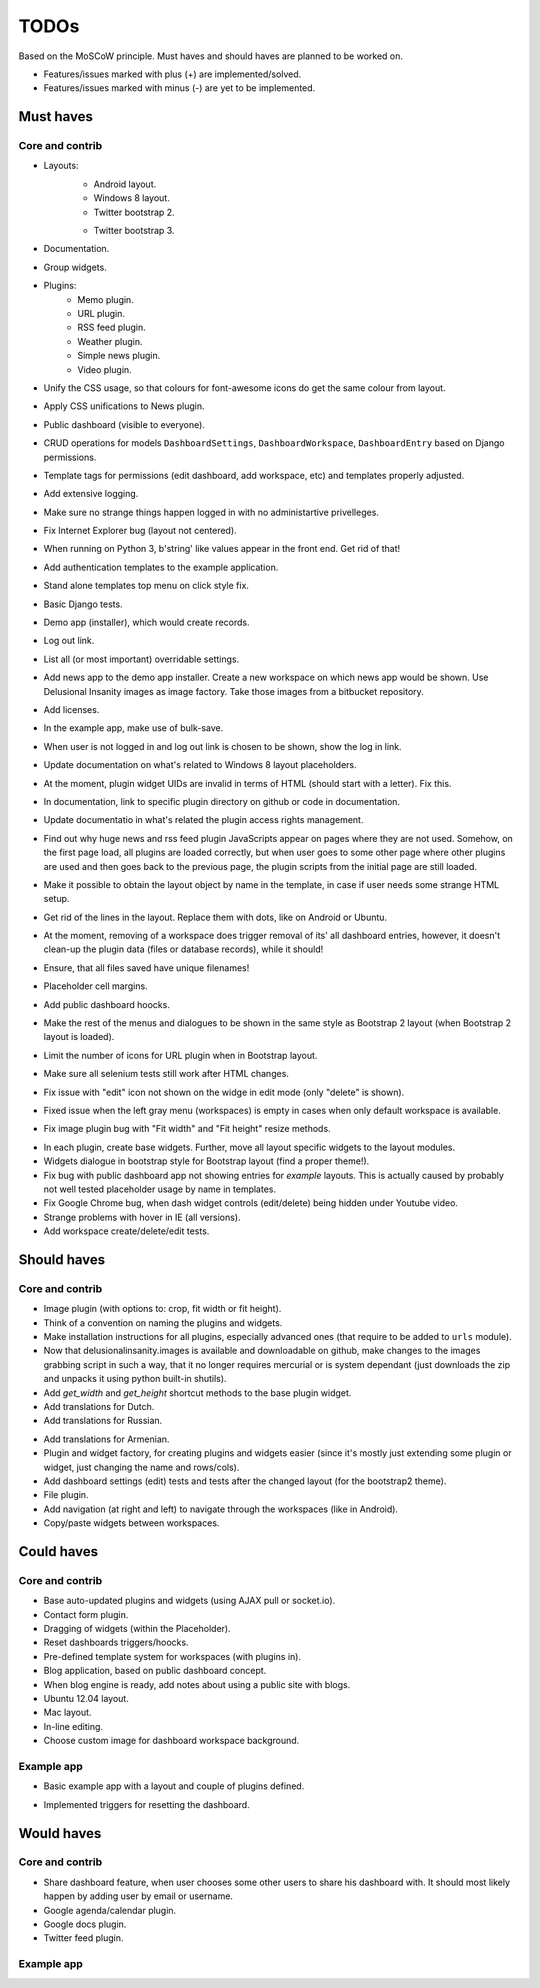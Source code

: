 ===============================================
TODOs
===============================================
Based on the MoSCoW principle. Must haves and should haves are planned to be worked on.

* Features/issues marked with plus (+) are implemented/solved.
* Features/issues marked with minus (-) are yet to be implemented.

Must haves
===============================================
Core and contrib
-----------------------------------------------
+ Layouts:
    + Android layout.
    + Windows 8 layout.
    + Twitter bootstrap 2.
    - Twitter bootstrap 3.
+ Documentation.
+ Group widgets.
+ Plugins:
    + Memo plugin.
    + URL plugin.
    + RSS feed plugin.
    + Weather plugin.
    + Simple news plugin.
    + Video plugin.
+ Unify the CSS usage, so that colours for font-awesome icons do get the same colour from layout.
+ Apply CSS unifications to News plugin.
+ Public dashboard (visible to everyone).
+ CRUD operations for models ``DashboardSettings``, ``DashboardWorkspace``, ``DashboardEntry`` based
  on Django permissions.
+ Template tags for permissions (edit dashboard, add workspace, etc) and templates properly adjusted.
+ Add extensive logging.
+ Make sure no strange things happen logged in with no administartive privelleges.
+ Fix Internet Explorer bug (layout not centered).
+ When running on Python 3, b'string' like values appear in the front end. Get rid of that!
+ Add authentication templates to the example application.
+ Stand alone templates top menu on click style fix.
+ Basic Django tests.
+ Demo app (installer), which would create records.
+ Log out link.
+ List all (or most important) overridable settings.
+ Add news app to the demo app installer. Create a new workspace on which news app would be shown. Use
  Delusional Insanity images as image factory. Take those images from a bitbucket repository.
+ Add licenses.
+ In the example app, make use of bulk-save.
+ When user is not logged in and log out link is chosen to be shown, show the log in link.
+ Update documentation on what's related to Windows 8 layout placeholders.
+ At the moment, plugin widget UIDs are invalid in terms of HTML (should start with a letter). Fix this.
+ In documentation, link to specific plugin directory on github or code in documentation.
+ Update documentatio in what's related the plugin access rights management.
+ Find out why huge news and rss feed plugin JavaScripts appear on pages where they are not used. Somehow,
  on the first page load, all plugins are loaded correctly, but when user goes to some other page where
  other plugins are used and then goes back to the previous page, the plugin scripts from the initial page
  are still loaded.
+ Make it possible to obtain the layout object by name in the template, in case if user needs some strange
  HTML setup.
+ Get rid of the lines in the layout. Replace them with dots, like on Android or Ubuntu.
+ At the moment, removing of a workspace does trigger removal of its' all dashboard entries, however, it
  doesn't clean-up the plugin data (files or database records), while it should!
+ Ensure, that all files saved have unique filenames!
+ Placeholder cell margins.
+ Add public dashboard hoocks.
+ Make the rest of the menus and dialogues to be shown in the same style as Bootstrap 2 layout (when
  Bootstrap 2 layout is loaded).
+ Limit the number of icons for URL plugin when in Bootstrap layout.
+ Make sure all selenium tests still work after HTML changes.
+ Fix issue with "edit" icon not shown on the widge in edit mode (only "delete" is shown).
+ Fixed issue when the left gray menu (workspaces) is empty in cases when only default workspace is
  available.
+ Fix image plugin bug with "Fit width" and "Fit height" resize methods.
- In each plugin, create base widgets. Further, move all layout specific widgets to the layout modules.
- Widgets dialogue in bootstrap style for Bootstrap layout (find a proper theme!).
- Fix bug with public dashboard app not showing entries for `example` layouts. This is actually caused by
  probably not well tested placeholder usage by name in templates.
- Fix Google Chrome bug, when dash widget controls (edit/delete) being hidden under Youtube video.
- Strange problems with hover in IE (all versions).
- Add workspace create/delete/edit tests.

Should haves
===============================================
Core and contrib
-----------------------------------------------
+ Image plugin (with options to: crop, fit width or fit height).
+ Think of a convention on naming the plugins and widgets.
+ Make installation instructions for all plugins, especially advanced ones (that require to be added
  to ``urls`` module).
+ Now that delusionalinsanity.images is available and downloadable on github, make changes to
  the images grabbing script in such a way, that it no longer requires mercurial or is system
  dependant (just downloads the zip and unpacks it using python built-in shutils).
+ Add `get_width` and `get_height` shortcut methods to the base plugin widget.
+ Add translations for Dutch.
+ Add translations for Russian.
- Add translations for Armenian.
- Plugin and widget factory, for creating plugins and widgets easier (since it's mostly just extending
  some plugin or widget, just changing the name and rows/cols).
- Add dashboard settings (edit) tests and tests after the changed layout (for the bootstrap2 theme).
- File plugin.
- Add navigation (at right and left) to navigate through the workspaces (like in Android).
- Copy/paste widgets between workspaces.

Could haves
===============================================
Core and contrib
-----------------------------------------------
- Base auto-updated plugins and widgets (using AJAX pull or socket.io).
- Contact form plugin.
- Dragging of widgets (within the Placeholder).
- Reset dashboards triggers/hoocks.
- Pre-defined template system for workspaces (with plugins in).
- Blog application, based on public dashboard concept.
- When blog engine is ready, add notes about using a public site with blogs.
- Ubuntu 12.04 layout.
- Mac layout.
- In-line editing.
- Choose custom image for dashboard workspace background.

Example app
-----------------------------------------------
+ Basic example app with a layout and couple of plugins defined.
- Implemented triggers for resetting the dashboard.

Would haves
===============================================
Core and contrib
-----------------------------------------------
- Share dashboard feature, when user chooses some other users to share his dashboard with. It should most
  likely happen by adding user by email or username.
- Google agenda/calendar plugin.
- Google docs plugin.
- Twitter feed plugin.

Example app
-----------------------------------------------
